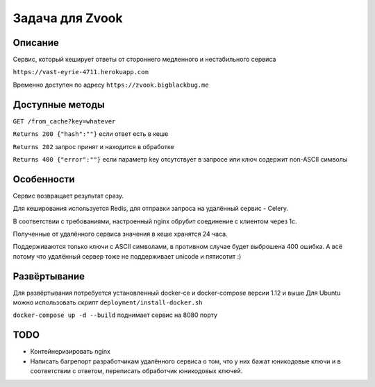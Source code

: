 Задача для Zvook
================
Описание
--------
Сервис, который кеширует ответы от стороннего медленного и нестабильного сервиса

``https://vast-eyrie-4711.herokuapp.com``

Временно доступен по адресу ``https://zvook.bigblackbug.me``

Доступные методы
----------------

``GET /from_cache?key=whatever``

``Returns 200 {"hash":""}`` если ответ есть в кеше

``Returns 202`` запрос принят и находится в обработке

``Returns 400 {"error":""}`` если параметр key отсутствует в запросе или ключ содержит non-ASCII символы


Особенности
-----------
Сервис возвращает результат сразу.

Для кеширования используется Redis, для отправки запроса на удалённый сервис - Celery.

В соответствии с требованиями, настроенный nginx обрубит соединение с клиентом через 1с.

Полученные от удалённого сервиса значения в кеше хранятся 24 часа.

Поддерживаются только ключи с ASCII символами, в противном случае будет выброшена 400 ошибка.
А всё потому что удалённый сервер тоже не поддерживает unicode и пятисотит :)

Развёртывание
-------------
Для развёртывания потребуется установленный docker-ce и docker-compose версии 1.12 и выше
Для Ubuntu можно использовать скрипт ``deployment/install-docker.sh``

``docker-compose up -d --build`` поднимает сервис на 8080 порту

TODO
----
- Контейнеризировать nginx
- Написать багрепорт разработчикам удалённого сервиса о том, что у них бажат юникодовые ключи
  и в соответствии с ответом, переписать обработчик юникодовых ключей.
